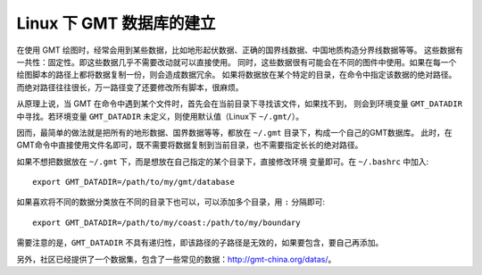 Linux 下 GMT 数据库的建立
========================

在使用 GMT 绘图时，经常会用到某些数据，比如地形起伏数据、正确的国界线数据、中国地质构造分界线数据等等。
这些数据有一共性：固定性。即这些数据几乎不需要改动就可以直接使用。
同时，这些数据很有可能会在不同的图件中使用。如果在每一个绘图脚本的路径上都将数据复制一份，则会造成数据冗余。
如果将数据放在某个特定的目录，在命令中指定该数据的绝对路径。而绝对路径往往很长，万一路径变了还要修改所有脚本，很麻烦。

从原理上说，当 GMT 在命令中遇到某个文件时，首先会在当前目录下寻找该文件，如果找不到，
则会到环境变量 ``GMT_DATADIR`` 中寻找。若环境变量 ``GMT_DATADIR`` 未定义，则使用默认值（Linux下 ``~/.gmt/``）。

因而，最简单的做法就是把所有的地形数据、国界数据等等，都放在 ``~/.gmt`` 目录下，构成一个自己的GMT数据库。
此时，在GMT命令中直接使用文件名即可，既不需要将数据复制到当前目录，也不需要指定长长的绝对路径。

如果不想把数据放在 ``~/.gmt`` 下，而是想放在自己指定的某个目录下，直接修改环境
变量即可。在 ``~/.bashrc`` 中加入::

    export GMT_DATADIR=/path/to/my/gmt/database

如果喜欢将不同的数据分类放在不同的目录下也可以，可以添加多个目录，用 ``:`` 分隔即可::

    export GMT_DATADIR=/path/to/my/coast:/path/to/my/boundary

需要注意的是，``GMT_DATADIR`` 不具有递归性，即该路径的子路径是无效的，如果要包含，要自己再添加。

另外，社区已经提供了一个数据集，包含了一些常见的数据：http://gmt-china.org/datas/。
